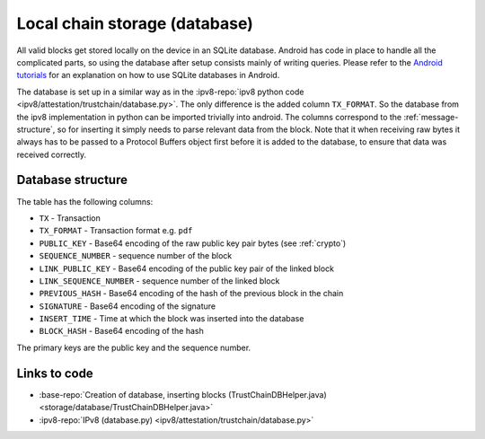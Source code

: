 ******************************
Local chain storage (database)
******************************
All valid blocks get stored locally on the device in an SQLite database. Android has code in place to handle all the complicated parts, so using the database after setup consists mainly of writing queries. Please refer to the `Android tutorials <https://developer.android.com/training/basics/data-storage/databases.html>`_ for an explanation on how to use SQLite databases in Android.

The database is set up in a similar way as in the :ipv8-repo:`ipv8 python code <ipv8/attestation/trustchain/database.py>`. The only difference is the added column ``TX_FORMAT``. So the database from the ipv8 implementation in python can be imported trivially into android. The columns correspond to the :ref:`message-structure`, so for inserting it simply needs to parse relevant data from the block. Note that it when receiving raw bytes it always has to be passed to a Protocol Buffers object first before it is added to the database, to ensure that data was received correctly.

Database structure
==================
The table has the following columns:

* ``TX`` - Transaction
* ``TX_FORMAT`` -  Transaction format e.g. ``pdf``
* ``PUBLIC_KEY`` - Base64 encoding of the raw public key pair bytes (see :ref:`crypto`)
* ``SEQUENCE_NUMBER`` - sequence number of the block
* ``LINK_PUBLIC_KEY`` - Base64 encoding of the public key pair of the linked block
* ``LINK_SEQUENCE_NUMBER`` - sequence number of the linked block
* ``PREVIOUS_HASH`` - Base64 encoding of the hash of the previous block in the chain
* ``SIGNATURE`` - Base64 encoding of the signature
* ``INSERT_TIME`` - Time at which the block was inserted into the database
* ``BLOCK_HASH`` - Base64 encoding of the hash

The primary keys are the public key and the sequence number.

Links to code
=============
* :base-repo:`Creation of database, inserting blocks (TrustChainDBHelper.java) <storage/database/TrustChainDBHelper.java>`
* :ipv8-repo:`IPv8 (database.py) <ipv8/attestation/trustchain/database.py>`
